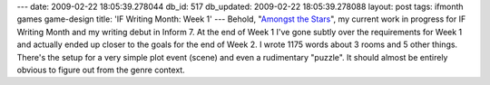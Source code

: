 ---
date: 2009-02-22 18:05:39.278044
db_id: 517
db_updated: 2009-02-22 18:05:39.278088
layout: post
tags: ifmonth games game-design
title: 'IF Writing Month: Week 1'
---
Behold, "`Amongst the Stars`_", my current work in progress for IF Writing Month and my writing debut in Inform 7. At the end of Week 1 I've gone subtly over the requirements for Week 1 and actually ended up closer to the goals for the end of Week 2.  I wrote 1175 words about 3 rooms and 5 other things.  There's the setup for a very simple plot event (scene) and even a rudimentary "puzzle".  It should almost be entirely obvious to figure out from the genre context.

.. _Amongst the Stars: http://if.unlore.com/amongst1/